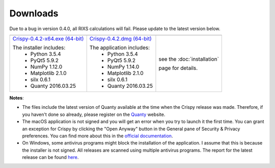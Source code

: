 Downloads
=========

Due to a bug in version 0.4.0, all RIXS calculations will fail. Please update to the latest version below.

+----------------------------------+------------------------------+-----------------------------+
| |Windows|                        | |macOS|                      | |Linux|                     |
+----------------------------------+------------------------------+-----------------------------+
| `Crispy-0.4.2-x64.exe (64-bit)`_ | `Crispy-0.4.2.dmg (64-bit)`_ | see the :doc:`installation` |
|                                  |                              |                             |
| The installer includes:          | The application includes:    | page for details.           |
|   - Python 3.5.4                 |   - Python 3.5.4             |                             |
|   - PyQt5 5.9.2                  |   - PyQt5 5.9.2              |                             |
|   - NumPy 1.12.0                 |   - NumPy 1.14.0             |                             |
|   - Matplotlib 2.1.0             |   - Matplotlib 2.1.0         |                             |
|   - silx 0.6.1                   |   - silx 0.6.1               |                             |
|   - Quanty 2016.03.25            |   - Quanty 2016.03.25        |                             |
+----------------------------------+------------------------------+-----------------------------+

**Notes**:

- The files include the latest version of Quanty available at the time when the Crispy release was made. Therefore, if you haven't done so already, please register on the `Quanty <http://quanty.org/start?do=register>`_ website.
- The macOS application is not signed and you will get an error when you try to launch it the first time. You can grant an exception for Crispy by clicking the "Open Anyway" button in the General pane of Security & Privacy preferences. You can find more about this in the `official documentation <https://support.apple.com/kb/PH25088?locale=en_US>`_.
- On Windows, some antivirus programs might block the installation of the application. I assume that this is because the installer is not signed. All releases are scanned using multiple antivirus programs. The report for the latest release can be found `here <https://www.virustotal.com/#/file/cd17e1fb1dde0eb6678c3c0ef45b4d4bfd5f166999baddd77fadf53c5414bdb5/detection>`_.

.. |Windows| image:: assets/windows.svg
    :width: 90pt
    :align: middle

.. |macOS| image:: assets/apple.svg
    :width: 90pt
    :align: middle

.. |Linux| image:: assets/linux.svg
    :width: 90pt
    :align: middle

.. _Crispy-0.4.2-x64.exe (64-bit): https://github.com/mretegan/crispy/releases/download/v0.4.2/Crispy-0.4.2-x64.exe

.. _Crispy-0.4.2.dmg (64-bit): https://github.com/mretegan/crispy/releases/download/v0.4.2/Crispy-0.4.2.dmg
